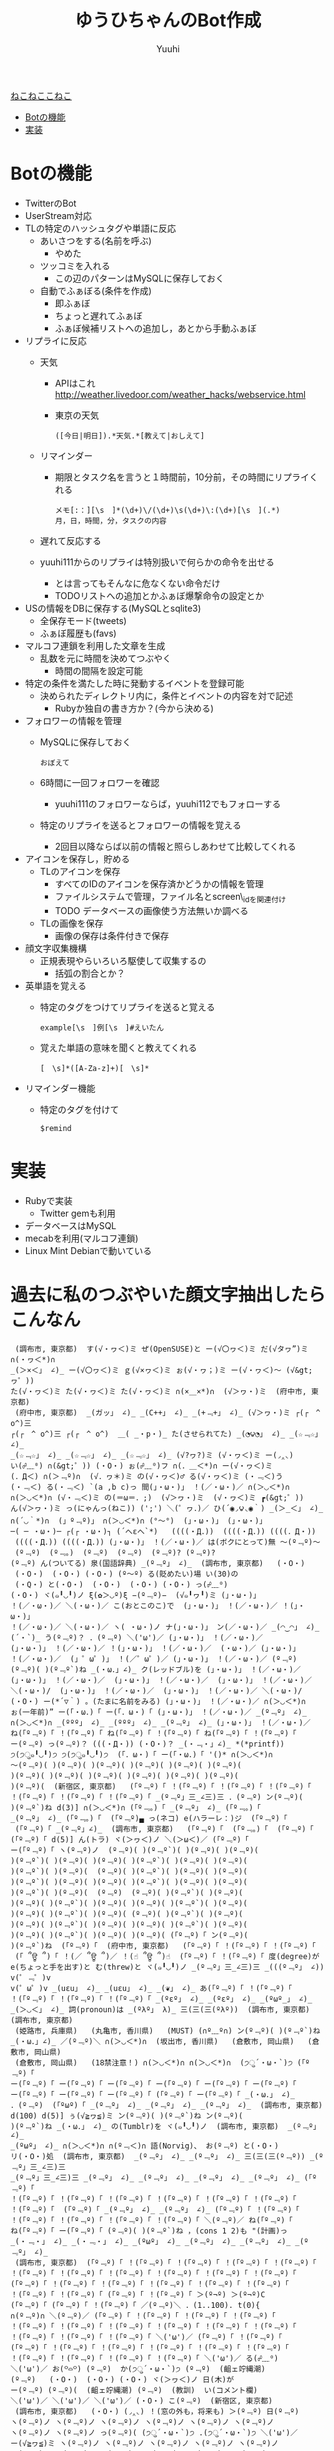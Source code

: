 #+AUTHOR: Yuuhi
#+TITLE: ゆうひちゃんのBot作成
#+LANGUAGE: ja
#+STYLE: <link rel="stylesheet" type="text/css" href="./bootstrap.min.css">
#+STYLE: <link rel="stylesheet" type="text/css" href="./org-mode.css">

#+begin_html
    <div class='navbar navbar-fixed-top'>
      <div class='navbar-inner'>
        <div class='container'>
          <a class='brand' href='/memo/index.html'>ねこねここねこ</a>
          <ul class='nav'>
            <li>
              <a href='#sec-1'>Botの機能</a>
            </li>
            <li>
              <a href='#sec-2'>実装</a>
            </li>
          </ul>
        </div>
      </div>
    </div>
#+end_html


* Botの機能
  - TwitterのBot
  - UserStream対応
  - TLの特定のハッシュタグや単語に反応
    - あいさつをする(名前を呼ぶ)
      - やめた
    - ツッコミを入れる
      - この辺のパターンはMySQLに保存しておく

    - 自動でふぁぼる(条件を作成)
      - 即ふぁぼ
      - ちょっと遅れてふぁぼ
      - ふぁぼ候補リストへの追加し，あとから手動ふぁぼ

  - リプライに反応
    - 天気
      - APIはこれ http://weather.livedoor.com/weather_hacks/webservice.html
      - 東京の天気
	#+begin_example
	([今日|明日]).*天気.*[教えて|おしえて]
	#+end_example
    - リマインダー
      - 期限とタスク名を言うと１時間前，10分前，その時間にリプライくれる
	#+begin_example
	メモ[:：][\s　]*(\d+)\/(\d+)\s(\d+)\:(\d+)[\s　](.*)
	月，日，時間，分，タスクの内容
	#+end_example
    - 遅れて反応する

    - yuuhi111からのリプライは特別扱いで何らかの命令を出せる
      - とは言ってもそんなに危なくない命令だけ
      - TODOリストへの追加とかふぁぼ爆撃命令の設定とか

  - USの情報をDBに保存する(MySQLとsqlite3)
    - 全保存モード(tweets)
    - ふぁぼ履歴も(favs)

  - マルコフ連鎖を利用した文章を生成
    - 乱数を元に時間を決めてつぶやく
      - 時間の間隔を設定可能

  - 特定の条件を満たした時に発動するイベントを登録可能
    - 決められたディレクトリ内に，条件とイベントの内容を対で記述
      - Rubyか独自の書き方か？(今から決める)

  - フォロワーの情報を管理
    - MySQLに保存しておく
      #+begin_example
      おぼえて
      #+end_example
    - 6時間に一回フォロワーを確認
      - yuuhi111のフォロワーならば，yuuhi112でもフォローする
    - 特定のリプライを送るとフォロワーの情報を覚える
      - 2回目以降ならば以前の情報と照らしあわせて比較してくれる

  - アイコンを保存し，貯める
    - TLのアイコンを保存
      - すべてのIDのアイコンを保存済かどうかの情報を管理
      - ファイルシステムで管理，ファイル名とscreen\_idを関連付け
      - TODO データベースの画像使う方法無いか調べる
    - TLの画像を保存
      - 画像の保存は条件付きで保存

  - 顔文字収集機構
    - 正規表現やらいろいろ駆使して収集するの
      - 括弧の割合とか？

  - 英単語を覚える
    - 特定のタグをつけてリプライを送ると覚える
      #+begin_example
      example[\s　]例[\s　]#えいたん
      #+end_example
    - 覚えた単語の意味を聞くと教えてくれる
      #+begin_example
      [　\s]*([A-Za-z]+)[　\s]*
      #+end_example
  - リマインダー機能
    - 特定のタグを付けて
      #+begin_example
      $remind
      #+end_example

* 実装
  - Rubyで実装
    - Twitter gemも利用
  - データベースはMySQL
  - mecabを利用(マルコフ連鎖)
  - Linux Mint Debianで動いている

* 過去に私のつぶやいた顔文字抽出したらこんなん
#+begin_example
 (調布市, 東京都)  す(√・ヮ＜)ミ ぜ(OpenSUSE)と ー(√〇ヮ＜)ミ だ(√タヮ”)ミ ∩(・ヮ＜*)∩ 
_(＞×＜」 ∠)_ ー(√〇ヮ＜)ミ ｇ(√×ヮ＜)ミ ぉ(√・ヮ；)ミ ー(√・ヮ＜)〜 (√&gt;ヮ゜)) 
た(√・ヮ＜)ミ た(√・ヮ＜)ミ た(√・ヮ＜)ミ ∩(×＿×*)∩  (√＞ヮ・)ミ  (府中市, 東京都)  
 (府中市, 東京都)  _(ガッ」 ∠)_ _(C++」 ∠)_ _(+﹃+」 ∠)_ (√＞ヮ・)ミ ┌(┌　^ o^)三 
┌(┌　^ o^)三 ┌(┌　^ o^)  ＿( _・p・)_ た(させられてた) _(◔౪◔」 ∠)_ _(☆﹃☆」 ∠)_ 
_(☆﹃☆」 ∠)_ _(☆﹃☆」 ∠)_ _(☆﹃☆」 ∠)_ (√?ヮ?)ミ (√・ヮ＜)ミ ー(◞‸◟) 
い(☍﹏⁰) ∩(&gt;゜)) (・O・) ぉ(☍﹏⁰)フ ∩(．＿＜*)∩ ー(√・ヮ＜)ミ 
(．Д＜) ∩(＞﹃º)∩  (√．ヮ＊)ミ の(√・ヮ＜)♂ る(√・ヮ＜)ミ (・﹃＜)う 
(・﹃＜) る(・﹃＜) `(a ,b c)っ 間(」・ω・)」 ！(／・ω・)／ ∩(＞◡＜*)∩ 
∩(＞◡＜*)∩ (√・﹃＜)ミ の(＝ω＝．;)  (√＞ヮ・)ミ  (√・ヮ＜)ミ ┏(&gt;゜)) 
ん(√＞ヮ・)ミ っ(にゃんっ(ねこ)) (';') ＼(゜ヮ．)／ ひ(´◉◞౪◟◉｀) _(＞_＜」 ∠)_ 
∩(´◡｀*)∩  (」º﹃º)」 ∩(＞◡＜*)∩ (°～°)  (」・ω・)」 (」・ω・)」 
─( ─ ・ω・)─ ┌(┌ ・ω・)┐ (´へεへ`*)   ((((・Д．))  ((((・Д．)) ((((．Д・)) 
 ((((・Д．)) ((((・Д．)) (」・ω・)」 ！(／・ω・)／ は(ボクにとって)無 〜(º﹃º)〜 
 (º﹃º)  (º﹃。)  (º﹃º)  (º﹃º)  (º﹃º)? (º﹃º)? 
(º﹃º) ん(ついてる) 泉(国語辞典) _(º﹃º」 ∠)_  (調布市, 東京都)   (・O・) 
 (・O・)  (・O・) (・O・) (º〜º) る(貶めたい)場 い(30)の 
 (・Q・) と(・O・)  (・O・)  (・O・) (・O・) っ(☍﹏⁰) 
(・O・) ヾ(๑╹◡╹)ノ ξ(✿＞◡º)ξ −(º﹃º)−  (√๑╹ヮ╹)ミ (」・ω・)」 
！(／・ω・)／ ＼(・ω・)／ こ(おとこのこ)で  (」・ω・)」 ！(／・ω・)／ ！(」・ω・)」 
！(／・ω・)／ ＼(・ω・)／ ヽ( ・ω・)ノ ナ(」・ω・)」 ン(／・ω・)／ _(◠‿◠」 ∠)_ 
(´・`)_ う(º﹃º)？ ．(º﹃º) ＼('ω')／ (」・ω・)」 ！(／・ω・)／ 
(」・ω・)」 ！(／・ω・)／ ！(」・ω・)」 ！(／・ω・)／  (・ω・)／ (」・ω・)」 
！(／・ω・)／  (」゜ω゜)」 ！(／゜ω゜)／ (」・ω・)」 ！(／・ω・)／ (º﹃º) 
(º﹃º)( )(º﹃º`)ね _(・ω．」∠)_ ク(レッドブル)を (」・ω・)」 ！(／・ω・)／ 
(」・ω・)」 ！(／・ω・)／  (」・ω・)」 ！(／・ω・)／  (」・ω・)」 ！(／・ω・)／ 
＼(・ω・)/  (」・ω・)」 ！(／・ω・)／  (」・ω・)」 ！(／・ω・)／ ＼(・ω・)/ 
(・O・) ー(*´▽｀) 。(たまに名前をみる) (」・ω・)」 ！(／・ω・)／ ∩(＞◡＜*)∩ 
ぉ(一年前)” ー(「・ω．)「 ー(「．ω・)「 (」・ω・)」 ！(／・ω・)／ _(º﹃º」 ∠)_ 
∩(＞◡＜*)∩ _(ººº」 ∠)_ _(ººº」 ∠)_ _(º﹃º」 ∠)_ (」・ω・)」 ！(／・ω・)／ 
ね(「º﹃º)「 ！(「º﹃º)「 ね(「º﹃º)「 ！(「º﹃º)「 ね(「º﹃º)「 ！(「º﹃º)「 
ー(º﹃º) っ(º﹃º)？ (((・Д・)) (・O・)？ _(・﹃・」∠)_ *(*printf)) 
੭(੭ु๑╹◡╹)੭ ੭(੭ु๑╹◡╹)੭  (「．ω・)「 ー(「・ω．)「 '()* ∩(＞◡＜*)∩ 
～(º﹃º)( )(º﹃º)( )(º﹃º)( )(º﹃º)( )(º﹃º)( )(º﹃º)( 
)(º﹃º)( )(º﹃º)( )(º﹃º)( )(º﹃º)( )(º﹃º)( )(º﹃º)( 
)(º﹃º)(  (新宿区, 東京都)   (「º﹃º)「 ！(「º﹃º)「 ！(「º﹃º)「 ！(「º﹃º)「 
！(「º﹃º)「 ！(「º﹃º)「 ！(「º﹃º)「 _(º﹃º」三_∠三)三 ．(º﹃º) ン(º﹃º)( 
)(º﹃º`)ね d(3)] ∩(＞◡＜*)∩ (「º﹃。)「 _(º﹃º」 ∠)_ (「º﹃。)「 
_(º﹃º」 ∠)_ (「º﹃。)「  (「º﹃º)▄ っ(ネコ) e(ハラーレ：)ジ  (「º﹃º)「 
 (「º﹃º)「 _(º﹃º」∠)_  (調布市, 東京都)   (「º﹃º)「  (「º﹃。)「  (「º﹃º)「 
(「º﹃º)「 d(5)] ん(トラ) ヾ(＞ヮ＜)ノ ＼(＞ω＜)／ (「º﹃º)「 
ー(「º﹃º)「 ヽ(º﹃º)ノ  (º﹃º)( )(º﹃º`)( )(º﹃º)( )(º﹃º)( 
)(º﹃º`)( )(º﹃º)( )(º﹃º)( )(º﹃º`)( )(º﹃º)( )(º﹃º)( 
)(º﹃º`)( )(º﹃º)(  (º﹃º)( )(º﹃º`)( )(º﹃º)( )(º﹃º)( 
)(º﹃º`)( )(º﹃º)( )(º﹃º)( )(º﹃º`)( )(º﹃º)( )(º﹃º)( 
)(º﹃º`)( )(º﹃º)(  (º﹃º)  (º﹃º)( )(º﹃º`)( )(º﹃º)( 
)(º﹃º)( )(º﹃º`)( )(º﹃º)( )(º﹃º)( )(º﹃º`)( )(º﹃º)( 
)(º﹃º)( )(º﹃º`)( )(º﹃º)( (º﹃º)( )(º﹃º`)( )(º﹃º)( 
)(º﹃º)( )(º﹃º`)( )(º﹃º)( )(º﹃º)( )(º﹃º`)( )(º﹃º)( 
)(º﹃º)( )(º﹃º`)( )(º﹃º)( )(º﹃º)( (「º﹃º)「 ン(º﹃º)( 
)(º﹃º`)ね  (「º﹃º)「  (府中市, 東京都)   (「º﹃º)「 ！(「º﹃º)「 ！(「º﹃º)「 
 (「 ՞ਊ ՞)「 ！(／ ՞ਊ ՞)／ ！(☝ ՞ਊ ՞)☝  (「º﹃º)「 ！(「º﹃º)「 度(degree)が 
e(ちょっと手を出す)と む(threw)と ヾ(๑╹◡╹)ノ _(º﹃º」三_∠三)三 _(((º﹃º」 ∠)) v(゜﹃゜)v 
v(゜ω゜)v _(uεu」 ∠)_ _(uεu」 ∠)_ _(❦」 ∠)_ あ(「º﹃º)「 ！(「º﹃º)「 
！(「º﹃º)「 ！(「º﹃º)「 ！(「º﹃º)「 _(ºεº」 ∠)_ _(ºεº」 ∠)_ _(ºωº_」 ∠)_ 
_(＞◡＜」 ∠)_ 詞(pronoun)は _(ºλº」 λ)_ 三(三(三(ºλº))  (調布市, 東京都)   (調布市, 東京都)  
 (姫路市, 兵庫県)   (丸亀市, 香川県)   (MUST) (∩º﹏º∩) ン(º﹃º)( )(º﹃º`)ね 
_(・ω．」∠)_ ／(º﹃º)＼ ∩(＞◡＜*)∩  (坂出市, 香川県)   (倉敷市, 岡山県)   (倉敷市, 岡山県)  
 (倉敷市, 岡山県)   (18禁注意！) ∩(＞◡＜*)∩ ∩(＞◡＜*)∩  (੭ु´・ω・`)੭ (「º﹃º)「 
ー(「º﹃º)「 ー(「º﹃º)「 ー(「º﹃º)「 ー(「º﹃º)「 ー(「º﹃º)「 ー(「º﹃º)「 
ー(「º﹃º)「 ー(「º﹃º)「 ー(「º﹃º)「 (「º﹃º)「 ー(「º﹃º)「 _(・ω．」 ∠)_ 
．(º﹃º)  (「ºωº)「 _(º﹃º」 ∠)_ _(º﹃º」 ∠)_ _(º﹃º」 ∠)_  (調布市, 東京都)  
d(100) d(5)] ぅ(√≧ヮ≦)ミ ン(º﹃º)( )(º﹃º`)ね ン(º﹃º)( 
)(º﹃º`)ね _(・ω．」 ∠)_ の(Tumblr)を ヾ(๑╹◡╹)ノ  (調布市, 東京都)  _(º﹃º」 ∠)_ 
_(ºωº」 ∠)_ ∩(＞◡＜*)∩ ∩(º﹃＜)∩ 語(Norvig)、 お(º﹃º) と(・O・) 
リ(・O・)処  (調布市, 東京都)  _(º﹃º」 ∠)_ _(º﹃º」 ∠)_ 三(三(三(º﹃º)) _(º﹃º」三_∠三)三 
_(º﹃º」三_∠三)三 _(º﹃º」 ∠)_ _(º﹃º」 ∠)_ _(º﹃º」 ∠)_ _(º﹃º」 ∠)_ (「º﹃º)「 
！(「º﹃º)「 ！(「º﹃º)「 ！(「º﹃º)「 ！(「º﹃º)「 ！(「º﹃º)「 ！(「º﹃º)「 
！(「º﹃º)「  (「º﹃º)「 _(º﹃º」 ∠)_ _(º﹃º」 ∠)_ (「º﹃º)「 ！(「º﹃º)「 
！(「º﹃º)「 ！(「º﹃º)「 ！(「º﹃º)「 ！(「º﹃º)「 ＼(º﹃º)／ ね(「º﹃º)「 
ね(「º﹃º)「 ー(「º﹃º)「 (º﹃º)( )(º﹃º`)ね ，(cons 1 2)も "(計画)っ 
_(・﹃・」 ∠)_ _(・﹃・」 ∠)_ _(ºωº」 ∠)_ _(º﹃º」 ∠)_ _(º﹃º」 ∠)_ _(º﹃º」 ∠)_ 
 (調布市, 東京都)  (「º﹃º)「 ！(「º﹃º)「 ！(「º﹃º)「 ！(「º﹃º)「 ！(「º﹃º)「 
！(「º﹃º)「 ！(「º﹃º)「 ！(「º﹃º)「 ！(「º﹃º)「 ！(「º﹃º)「 ！(「º﹃º)「 
(「º﹃º)「 ！(「º﹃º)「 ！(「º﹃º)「 ！(「º﹃º)「 ！(「º﹃º)「 ！(「º﹃º)「 
！(「º﹃º)「 ！(「º﹃º)「 (「º﹃º)「 ！(「º﹃º)「 ＞(º¬º) ＞(º¬º)C 
(「º﹃º)「 (「º﹃º)「 ！(「º﹃º)「 ／(º﹃º)＼ ．(1..100). t(0){ 
∩(º﹃º)∩ ＼(º﹃º)／ (「º﹃º)「 ！(「º﹃º)「 ！(「º﹃º)「 ！(「º﹃º)「 
！(「º﹃º)「 ！(「º﹃º)「 ！(「º﹃º)「 ！(「º﹃º)「 ！(「º﹃º)「 ！(「º﹃º)「 
！(「º﹃º)「 ！(「º﹃º)「 ！(「º﹃º)「 ＼('ω')／ (「º﹃º)「 ！(「º﹃º)「 
(「º﹃º)「 ！(「º﹃º)「 ！(「º﹃º)「 ！(「º﹃º)「 ！(「º﹃º)「 ！(「º﹃º)「 
！(「º﹃º)「 ！(「º﹃º)「 ！(「º﹃º)「 ！(「º﹃º)「 ＼('ω')／ る(☍﹏⁰) 
＼('ω')／ お(꒪⌓꒪) (º﹃º)  か(੭ु´・ω・`)੭ (º﹃º)  (齟ェ竚縄潮) 
(º﹃º)   (・O・)  (・O・) (・O・) ヾ(＞ヮ＜)ノ 日(木)が 
ー(º﹃º) (º﹃º)(  (齟ェ竚縄潮) (º﹃º)  (教訓)  い(コメント欄)  
＼('ω')／ ＼('ω')／ ＼('ω')／ (・O・) こ(º﹃º)  (新宿区, 東京都)  
 (調布市, 東京都)   (・O・) (◞‸◟) ！(窓の外も，将来も) ＞(º﹃º) 日(º﹃º) 
ヽ(º﹃º)ノ ヽ(º﹃º)ノ ヽ(º﹃º)ノ ヽ(º﹃º)ノ ヽ(º﹃º)ノ ヽ(º﹃º)ノ 
ヽ(º﹃º)ノ ヽ(º﹃º)ノ っ(º﹃º)( (੭ु´・ω・`)੭ .(੭ु´・ω・`)੭ ＼('ω')／ 
ー(√≧ヮ≦)ミ ヽ(º﹃º)ノ ヽ(º﹃º)ノ ヽ(º﹃º)ノ ヽ(º﹃º)ノ ヽ(º﹃º)ノ 
ヽ(º﹃º)ノ ヽ(º﹃º)ノ ヽ(º﹃º)ノ ヽ(º﹃º)ノ ヽ(º﹃º)ノ ヽ(º﹃º)ノ 
ヽ(º﹃º)ノ ヽ(º﹃º)ノ  (º﹃º)( )(º﹃º)( )(º﹃º)( )(º﹃º)( 
)(º﹃º)( )(º﹃º)( )(º﹃º)( )(º﹃º)( )(º﹃º)( )(º﹃º)( 
)(º﹃º)( )(º﹃º)( )(º﹃º)( )(º﹃º)( ぉ(,,◜ ヮ◝,,) (੭ु´・ω・`)੭ 
 (調布市, 東京都)   (渋谷区, 東京都)  っ(º﹏º)I ペ(º﹃º) ∩(＞◡＜*)∩ ∩(＞◡＜*)∩ 
∩(＞◡＜*)∩  (調布市, 東京都)   (੭ु´・ω・`)੭  (੭ु´・ω・`)੭  (੭ु´・ω・`)੭ ＼('ω')／ 
(◕‿‿◕。) よ(꒪⌓꒪)( も(º﹃º)は ＼('ω')／ ？(꒪⌓꒪)＜ (੭ु´・ω・`)੭ 
＞(º﹃º)( い(º﹃º`)＜ ＞('º﹃º)( (੭ु´・ω・`)੭ ＼('ω')／ ＼('ω')／ 
−(º﹃º)−  (੭ु´・ω・`)੭  (੭ु´・ω・`)੭  (੭ु´・ω・`)੭  (੭ु´・ω・`)੭  (੭ु´・ω・`)੭ 
 (੭ु´・ω・`)੭ (੭ु´・ω・`)੭ ～('ω')～ ＼('ω')／ ＼('ω')／ (・O・) 
＼('ω')／ ＼('ω')／ ＼('ω')／ ＼('ω')／ ＼('ω')／ ∩(＞◡＜*)∩ 
(꒪⌓꒪)に ＞((((º﹃º)三 (º﹃º)に ！(º﹃º)に ！(º﹃º)に ！(º﹃º)に 
！(º﹃º)に  (&gt;´∵)& 三(三(三(º﹃º)) (º﹃º)＜ ∩(＞◡＜*)∩ ;(^o^)& 
∩(＞◡＜*)∩ お(º﹃º)ふ (꒪⌓꒪)＜ (º﹃º)( )(º﹃º)( )(º﹃º)( 
)(º﹃º)( も(º﹃º) ー(√≧ヮ≦)ミ  (꒪⌓꒪)  (º﹃º)   (º﹃º)  
(º﹃º)  (º﹃º)  ∩(＞◡＜*)∩  (調布市, 東京都)  ぉ(((º﹃º)) ぁ(꒪⌓꒪) 
 (º﹃º) ∩(＞◡＜*)∩ ∩(＞◡＜*)∩ っ(¬＞ヮ＜)¬ ＼('ω')／ ＼('ω')／ 
＼('ω')／ ＼('ω')／ ＼('ω')／  (HND/RJTT)  (大田区, 東京都)  (・o・) 
オ(√≧ヮ≦)ミ す( ー`дー´)  (n)  (= n 0)  (- n 1))  (HND/RJTT)  
 (HND/RJTT)  ＼('ω')／ ＼('ω')／ ＼('ω')／ ∩(＞◡＜*)∩ /(꒪⌓&gt;゜)) 
、(´・⌓・`)/ ＼('ω')／ (º﹃º )( )(º﹃º`)  ＞('º﹃º)( (º﹃º )( 
)(º﹃º`)  ＞('º﹃º)( (º﹃º )( )(º﹃º`)  ＞('º﹃º)( (º﹃º )( 
)(º﹃º`)( )(º﹃º ) っ(º﹃º)起 ∩(＞◡＜*)∩ ．(◞‸◟) ．(º﹃º) 
(º﹃º)＜ )(º﹃º)＜ ＞(º¬º) ＞(º﹃º)( (º﹃º)＜ (º﹃º)は 
っ(º﹃º)起 っ(º﹃º)起 ∩(＞◡＜*)∩ ＞(º﹃º)( す(º﹃º)( っ(º﹏º) 
っ(º﹃º)し w(); ～(´・_・`)～ ォ(º﹃º) っ(º﹃º) っ(º﹃º) 
＼('ω')／ ＼('ω')／ ＼('ω')／ ＼('ω')／ ＼('ω')／ ～(´・_・`)～ 
(꒪⌓&gt;゜))  (꒪⌓&gt;゜))  (꒪⌓&gt;゜)) お(*´^∇^｀*)僕 っ(º﹃º)起 ＼('ω')／ 
w(); "(º﹃º)＜ w(); ＼('ω')／ ＼('ω')／  (齟ェ竚縄潮)/ 
(´・⌓・`)/ (º﹃º)( っ(º﹃º) っ(º﹃º) ＼('ω')／  (꒪⌓꒪)＜ 
 (꒪⌓&gt;゜)) っ(º﹃º) す(º﹃º) お(º﹃º)  (꒪⌓꒪)＜ ∩(＞◡＜*)∩ 
＼('ω')／ ＼('ω')／ ＼('ω')／ ＼('ω')／ ＼('ω')／ ＼('ω')／ 
(꒪⌓꒪)＜ ぇ(☍﹏⁰) (º﹃º)＜ ＼(º﹃º)( )(º﹃º)( )(º﹃º)／ 
＼(º﹃º)( )(º﹃º)( )(º﹃º)／ ．(◞‸◟) (º﹃º)＜ (º﹃º) 
w()し w() n(){ f(){ n(){ n(){ 
ヾ(＞ヮ＜)ノ ＼('ω')／ ∩(＞◡＜*)∩ ∩(＞◡＜*)∩ ＼('ω')／ い(∩╹∀╹∩)❤ 
∩(＞◡＜*)∩ ＼('ω')／ ∩(＞◡＜*)∩ ∩(＞◡＜*)∩ ヾ(＞ヮ＜)ノ (√≧ヮ≦)ミ 
∩(＞◡＜*)∩ (꒪⌓꒪)＜ ん(꒪⌓꒪) ん(꒪⌓꒪) ／('ω')＼ (꒪⌓꒪)＜ 
(꒪⌓꒪)＜ (꒪⌓꒪)＜ (꒪⌓꒪)＜ (꒪⌓꒪)＜ (꒪⌓꒪)＜ (꒪⌓꒪)＜ 
(꒪⌓꒪)＜ /(^o^)☎ ｗ(^o^)ノ ∩(＞◡＜*)∩ い(๑＞﹏＜๑)ほ ∩(＞◡＜*)∩ 
金(money)を と(manage)． 金(money)を と(manage)． ＼('ω')／  ('A`)＜ 
∩(＞◡＜*)∩ ∩(＞◡＜*)∩ ！(╹O╹)今 ＼('ω')／ ∩(＞◡＜*)∩ ＼('ω')／ 
∩(＞◡＜*)∩ ロ(●´ϖ`●) (´へεへ`*)  ∩(＞◡＜*)∩  (꒪⌓꒪)＜ (꒪⌓꒪)＜ 
 (꒪⌓꒪)＜ ∩(＞◡＜*)∩ ．(¬＞ヮ＜)¬ ＼(*＞ヮ＜*)／ ∩(＞◡＜*)∩ ＼(*＞ヮ＜*)／ 
∩(＞◡＜*)∩ ∩(＞◡＜*)∩ ＼('ω')／ ＼('ω')／ ぁ(．﹏．)   (´へωへ`*)～ 
＼('ω')／ ～(´へωへ`*)～ ＼('ω')／ ～(´へωへ`*)～ ＼('ω')／ ～(´へωへ`*)～ 
＼('ω')／ ～(´へωへ`*)～ ＼('ω')／ ～(´へωへ`*)～ ＼('ω')／ ～(´へωへ`*)～ 
＼('ω')／ ～(´へωへ`*)～ ＼('ω')／ ～(´へωへ`*)～ る( ー`дー´)“ ＼('ω')／ 
∩(＞◡＜*)∩  (・o・) ∩(＞◡＜*)∩ 求(∩╹∀╹∩)❤ 求(∩╹∀╹∩)❤ 求(∩╹∀╹∩)❤ 
る(∩╹∀╹∩) ∩(＞◡＜*)∩ 愛(ふぁぼ)を ＼('ω')／ ＼('ω')／ f()  
ヾ(๑╹◡╹)ノ  (^3^)c け(デートに)ゆ ＼(´・_・`)＞ ＼(´・_・`)＞ ＼(´・_・`)＞ 
＼(´・_・`)＞ ＼( ゜ヮ゜)＞ ＼(゜ヮ゜)＞ ＼(゜ヮ゜)＞ ＼(゜ヮ゜)＞ る(◞‸◟) 
＼(〓ω〓)／ ＼('ω')／ ＼('ω')／ ん(√≧ヮ≦)ミ ∩(＞◡＜*)∩ ＼('ω')／ 
∩(＞◡＜*)∩ ＼('ω')／ ＼('ω')／ 着(ブーメラン) L(スクール)水 ヾ(๑╹◡╹)" 
に(☍﹏⁰)連 て(◞‸◟)． ＼('ω')／ ．(◞‸◟) ．(◞‸◟) ．(╹﹏╹) 
な(´Д｀)と ∩(＞◡＜*)∩ ＼('ω')／ ．(◞‸◟) ＼( 'ω')／ ＼( 'ω')／ 
＼( 'ω')／ ＼( 'ω')／ ＼( 'ω')／ ＼( 'ω')／ ＼( 'ω')／ ＼( 'ω')／ 
＼('ω')／ ん(◞‸◟) ．(◞‸◟) ＼('ω')／ ＼('ω')／ ／('ω')＼ 
∩(＞◡＜*)∩  (^o^)ノ ヾ(๑╹◡╹)ノ *(・∀・)* ね(´&gt;ω・｀)イ う(๑╹◡╹)ノ 
い(☍﹏⁰) ＼('ω')／ ＼('ω')／ (´へωへ`*) d() ∩(＞◡＜*)∩ 
∩(＞◡＜*)∩ ∩(＞◡＜*)∩ ∩(＞◡＜*)∩ ∩(＞◡＜*)∩ ∩(＞◡＜*)∩ ∩(＞◡＜*)∩ 
∩(＞◡＜*)∩ ∩(＞◡＜*)∩ ヾ(๑╹◡╹)． ∩(＞◡＜*)∩ ∩(＞◡＜*)∩ (´へεへ`*)  
(´へωへ`*) い(๑╹◡╹๑) ∩(＞◡＜*)∩ ＼('ω')／ ．(◞‸◟)  ('ω')∫ 
∩(＞◡＜*)∩ ヽ(╹ω╹)ノ ヽ(╹ω╹)ノ ('ω')∫ ぅ('ω')ぅ ん(∩╹∀╹∩)R 
∩(＞◡＜*)∩ ∩(＞◡＜*)∩ (笊ケO笊ケ) ∩(＞◡＜*)∩  (๑＞﹏＜๑) ∩(＞◡＜*)∩ 
＼('ω')／ ＼('ω')／ ＼('ω')／ ∩(＞◡＜*)∩  (笊ケO笊ケ) ＼('ω')／ 
∩(＞◡＜*)∩ ∩(＞◡＜*)∩ ∩(＞◡＜*)∩ ∩(＞◡＜*)∩ ∩(＞◡＜*)∩ ∩(＞◡＜*)∩ 
∩(＞◡＜*)∩ ∩(＞◡＜*)∩ ∩(＞◡＜*)∩ ∩(＞◡＜*)∩ ∩(＞◡＜*)∩ い(∩╹∀╹∩)❤ 
ー(๑╹ω╹๑ )　 (笊ケO笊ケ) ＼('ω')／ ＼('ω')／ ∩(＞◡＜*)∩ ば(笑)  
．(◞‸◟) ．(◞‸◟) ．(◞‸◟) ∩(＞◡＜*)∩  (√≧ヮ≦)ミ (√≧ヮ≦)ミ 
∩(＞◡＜*)∩ ∩(＞ヮ＜*)∩ ＼('ω')／ ＼('ω')／ ＼('ω')／ ＼('ω')／ 
ん(√≧ヮ≦)ミ ∩(＞◡＜*)∩ ∩(＞﹏＜*) ∩(＞◡＜*)∩ ん(√≧ヮ≦)ミ ∩(＞◡＜*)∩ 
！(√≧ヮ≦)ミ ∩(＞◡＜*)∩ ∩(＞◡＜*)∩ ヾ(＞ヮ＜)ノ (√≧ヮ≦)ミ ∩(＞◡＜*)∩ 
ヾ(๑╹◡╹)ノ ヾ(＞ヮ＜)ノ ∩(＞◡＜*)∩ ヾ(๑╹e╹)ノ ∩(＞◡＜*)∩ ▲(笊ケ笳。笊ケ*)笙 
∩(＞﹏＜*)∩ ∩(＞﹏＜*)∩ ＼('ω')／ ＼('ω')／ ＼('ω')／ ＼('ω')／ 
＼('ω')／ ＼('ω')／ ＼('ω')／ ＼('ω')／ ＼('ω')／ ＼('ω')／ 
＼('ω')／ ＼('ω')／ ＼('ω')／ ＼('ω')／ ＼('ω')／ ＼('ω')／ 
＼('ω')／ ＼('ω')／ ＼('ω')／ ＼('ω')／ ぅ(☍﹏⁰) ∩(＞◡＜*)∩ 
∩(＞◡＜*)∩ ∩(＞﹏＜*)∩ ∩(＞﹏＜*) ∩(＞◡＜*)∩ ∩(＞◡＜*)∩ ( ꒪⌓꒪)  
( ꒪⌓꒪)  ∩(＞◡＜*)∩ ∩(＞◡＜*)∩ ヾ(＞ヮ＜)ノ ぅ(妄想) 喩(めたふぉあ)じ 
 (15.14%)  ヾ(＞ヮ＜)ノ ヾ(＞ヮ＜)ノ ヾ(＞ヮ＜)ノ (^o^)ノ 三(^o^三(^o^)ノ 
∩(＞◡＜*)∩ ∩(＞◡＜*)∩ ヾ(＞ヮ＜)ノ っ(。ヮ゜)ノ ヾ(＞ヮ＜)ノ ∩(＞◡＜*)∩ 
∩(＞◡＜*)∩ ∩(＞◡＜*)∩ ∩(＞◡＜*)∩ ヾ(＞ヮ＜)ノ ∩(＞◡＜*)∩ ∩(＞◡＜*)∩ 
＼( ゜ヮ゜)＞ ヾ(＞ヮ＜)ノ ヾ(๑╹◡╹)ノ "(๑╹◡╹๑)∩ (＞◡＜*)∩ ∩(＞◡＜*)∩ 
∩(＞◡＜*)∩ ∩(＞◡＜*)∩ コ(^3^)c ∩(＞◡＜*)∩ ∩(＞◡＜*)∩ ∩(＞◡＜*)∩ 
∩(＞◡＜*)∩ ∩(＞◡＜*)∩ ( ^o^)☎ ( ^o^)☎ ( ^o^)Г ;(^o^)& 
リ(会社から)  (笊ケO笊ケ)  (88 users)  桁(15桁)  ∩(＞◡＜*)∩ ∩(＞◡＜*)∩ 
＼('ω')／ ∩(＞◡＜*)∩ ∩(＞◡＜*)∩ ∩(＞◡＜*)∩ ネ(^3^)c  (╹﹏╹) 
∩(＞◡＜*)∩ ∩(＞◡＜*)∩ ∩(＞◡＜*)∩ ∩(＞◡＜*)∩ ∩(＞◡＜*)∩ ∩(＞◡＜*)∩ 
∩(＞◡＜*)∩ ∩(＞◡＜*)∩ ∩(＞◡＜*)∩ ∩(＞◡＜*)∩ ∩(＞◡＜*)∩ ∩(＞◡＜*)∩ 
ヾ(＞ヮ＜)ノ ／(．へ．)＼ ＼('O')／ ∩(＞◡＜*)∩ ∩(＞◡＜*)∩ (๑╹ω╹๑ )じ 
ヾ(๑╹◡╹)ノ (๑╹◡╹)ノ 三( ◠‿◠ )  三( ◠‿◠ )  三( ◠‿◠ )  三( ◠‿◠ )  
三( ◠‿◠ )  三( ◠‿◠ )  三( ◠‿◠ )  三( ◠‿◠ )  三( ◠‿◠ )   (J=1,K=0), 
(J=0,K=1)だ て(J=K=0)だ る(つもり)な ン(うるさい)」 ね('ε'*) ヾ(＞ヮ＜)ノ 
(´へωへ`*)  (´へωへ`*)  ？(๑╹◡╹๑) ｜( ´・ω)( )(・ω・｀)( →(一般人から見ると)  
( (^o)( )(o^)  い(๑╹◡╹) e()) w()   (´へωへ`*)( 
)(´へωへ`*) す(◞‸◟) い(◞‸◟) ∩(＞◡＜*)∩ ヾ(＞ヮ＜)ノ へ(＞ヮ＜) 
ヾ(＞ヮ＜)ノ ヾ(๑╹◡╹)ノ ＼('ω')／ ヾ(＞ヮ＜)ノ (‾ー‾)( )(‾ー‾)に 
ヾ(＞ヮ＜)ノ (´へεへ`*)  ＼('ω')／ ＼('ω')／ ＼('ω')／ ＼('ω')／ 
＼('ω')／ ＼( 'ω')／ (´へωへ`;)( )(´へεへ`*)＜ ヾ(๑╹◡╹)ノ ヾ(＞ヮ＜)ノ 
す(3回目)  (*1)。 ヾ(＞ヮ＜)ノ ∩(＞◡＜*)∩ ー(๑╹◡╹๑) ∩(＞◡＜*)∩ 
!() w();  (◞‸◟ ) ∩(＞◡＜*)∩ ヾ(＞ヮ＜)ノ ヾ(＞ヮ＜)ノ 
 (=^・^=)ニ ∩(＞◡＜*)∩ ヾ(๑＞◡＜)ノ ∩(＞◡＜*)∩ す(2回目) ン(？)し 
ー(๑╹◡╹๑) ∩(＞◡＜*)∩ ∩(＞◡＜*)∩ ヾ(＞ヮ＜)ノ ∩(＞◡＜*)∩ す(๑╹◡╹๑) 
ヾ(＞ヮ＜)ノ ヾ(＞ヮ＜)ノ ヾ(＞ヮ＜)ノ ン(うるさい)」 ン(わかった)』 ン(仕返しとか馬鹿か)」 
ヾ(＞ヮ＜)ノ へ( 'ω')へ ＼( 'ω')／ ＼( 'ω')／ ＼( 'ω')／ ＼( 'ω')／ 
＼( 'ω')／ ＼( 'ω')／ ＼( 'ω')／ ＼( 'ω')／ ＼( 'ω')／ (自分の年齢)進 
…(中略). ヾ(＞ヮ＜)ノ ∩(＞◡＜*)∩ …(๑╹◡╹๑;;;) ん(๑╹◡╹๑)  (きのこるのつらい) 
な(；´Д｀)  ヾ(＞ヮ＜)ノ よ(¬＞ヮ＜)¬  (´へωへ`;)に も(´へεへ`*)に も(´へεへ`*)＜ 
へ(¬＞ヮ＜)¬ ヾ(＞ヮ＜)ノ ヾ(＞ヮ＜)ノ ヾ(＞ヮ＜)ノ ヾ(＞ヮ＜)ノ ヾ(๑╹◡╹)ノ 
∩(＞◡＜*)∩ ヾ(＞ヮ＜)ノ ヾ(๑╹◡╹)ノ っ(๑╹◡╹๑) は(¬＞ヮ＜)¬ ー(๑╹◡╹๑) 
よ(¬＞ヮ＜)¬ ∩(＞◡＜*)∩ は(๑╹◡╹๑) ヾ(๑╹◡╹)ノ っ(๑╹◡╹๑) ヾ(＞ヮ＜)ノ 
ー(๑╹◡╹๑) ヾ(＞ヮ＜)ノ ∩(＞◡＜*)∩ ー(๑╹◡╹๑) ヾ(๑╹◡╹)ノ や(¬＞ヮ＜)¬ 
ヾ(＞ヮ＜)ノ ∩(＞◡＜*)∩ ヾ(＞ヮ＜)ノ ヾ(＞ヮ＜)ノ ヾ(๑╹◡╹)ノ ヾ(๑╹◡╹)ノ 
＼(^з^)/ K(女装高専生)が J('へ-へ`*)し J(´へεへ`*)し (´へεへ`*)  ヾ(＞ヮ＜)ノ 
ヾ(＞ヮ＜)ノ  (rdb:1)が ヾ(＞ヮ＜)ノ ヾ(＞ヮ＜)ノ ヾ(＞ヮ＜)ノ ヾ(＞ヮ＜)ノ 
ヾ(＞ヮ＜)ノ ヾ(＞ヮ＜)ノ (´へεへ`*)  (´へωへ`*) ＼( 'ω')／ ＼( 'ω')／ 
＼( 'ω')／ ＼( 'ω')／ ＼( 'ω')／ ！(Hatena)」 ー(¬＞ヮ＜)¬ (´へεへ`*)  
と(´へωへ`*)は  (´へεへ`*)   (´へεへ`*)  (´へεへ`*)   (´へεへ`*)  (´へεへ`*)  
(´へεへ`*)  (´へεへ`*)  (´へεへ`*)  (´へωへ`*)( )(´へωへ`*) ！(服が)」 
＼(^o^)／ あ(√≧ヮ≦)ミ ヾ(＞ヮ＜)ノ す(¬＞ヮ＜)¬ ！(¬＞ヮ＜)¬  (´；ω；｀) 
()つ (・へ・)  た(¬＞ヮ＜)√ ヾ(＞ヮ＜)ノ ．(☍﹏⁰) す(¬＞ヮ＜)¬ 
"("や")" ９(´へεへ`*)９ で(´へωへ`;)に も(´へεへ`*)に も(´へωへ`*)に (´へεへ`*)  
た(√≧ヮ≦)ミ (´へεへ`*)  ヾ(＞ヮ＜)ノ ヾ(＞ヮ＜)ノ ヾ(＞ヮ＜)ノ ヾ(＞ヮ＜)ノ 
っ(☍﹏⁰) ん(¬＞ヮ＜)¬ ＼( ゜ヮ゜) あ(√≧ヮ≦)ミ へ(¬＞ヮ＜)¬  (◞‸◟) 
は(√≧ヮ≦)ミ ん(¬＞ヮ＜)¬ r(幼女)を r(幼女)と r(男)や (´へεへ`*)  
R(寝虎れ) す(¬＞ヮ＜)¬ あ(¬＞ヮ＜)¬ て(単位の)心 へ(¬＞ヮ＜)¬ (¬＞ヮ＜)¬ 
へ(¬＞ヮ＜)¬ へ(¬＞ヮ＜)¬ へ(¬＞ヮ＜)¬ へ(¬＞ヮ＜)¬ へ(¬＞ヮ＜)¬ へ(√≧ヮ≦)ミ 
へ(¬＞ヮ＜)¬ ぁ(¬＞ヮ＜)¬ へ(¬＞ヮ＜)¬  (´むむ`*)  (´へへへ`*) (´へへ`*) 
、(´・ω・｀)ク で(´へωへ`*)ク ;(∩´﹏`∩); (´へεへ`*)   (´へεへ`*)  (´へεへ`*)  
(´へεへ`*)   (´へωへ`*)  ～(´へωへ`*)  (´へωへ`*)  (´へωへ`*)  ～(´へωへ`*)  
(´へωへ`*)  (´へωへ`*)  ～(´へωへ`*)  (´へωへ`*)  (´へωへ`*)  (´へωへ`*)で 
ヾ(❀╹◡╹)ノ  (´へωへ`*)を  (´へωへ`*)  (´へωへ`*)  (´へωへ`*)  (´へωへ`*)  
(´へωへ`*) (´へωへ`*)  (´へωへ`*)  (´へωへ`*)  (´へωへ`*)  (´へωへ`*) 
 (´へωへ`*)海  (´へωへ`*)( )(´へωへ`*) 、(´へωへ`*)が  (´へωへ`*)( )(´へωへ`*) 
れ(☍﹏⁰) ん(chef)が ヤ(conveyor)に ！(√≧ヮ≦)ミ 然(¬＞ヮ＜)¬ (´へωへ`*) 
(´へεへ`*)  √(・＿＿＿＿＿・)¬ う(☍﹏⁰)  段(☍﹏⁰) 段(☍﹏⁰) (´へωへ`*)( 
)(´へωへ`*)( )(´へωへ`*) よ(´へωへ`*)( (((´へωへ`*)) (´へωへ`*) う(´・_・`) 
(´・_・`). ス(美少女)ち ．(☍﹏⁰) 猥(obscene)な ロ(美少女)た ん(√≧ヮ≦)ミ 
ね(☍﹏⁰) か(╹◡╹)？ ー(¬＞ヮ＜)¬ す(¬＞ヮ＜)¬ す(☍﹏⁰) 寝(2:00)． 
ひ(☍﹏⁰) ー(¬＞ヮ＜)¬ す(¬＞ヮ＜)¬ か(☍﹏⁰) ら(☍﹏⁰) い(☍﹏⁰) 
ー(¬＞ヮ＜)¬ (´へεへ`*)  (´へωへ`*) (´へεへ`*)  す(¬＞ヮ＜)¬ た(¬＞ヮ＜)¬ 
ぅ(¬＞ヮ＜)¬ ！(¬＞ヮ＜)¬ あ(¬＞ヮ＜)¬ お(¬＞ヮ＜)¬ (ウーパールーパー)  お(¬＞ヮ＜)¬ 
ぇ(×＿◎)" ｋ(¬＞ヮ＜)¬ (¬＞3＜)¬ (¬＞3＜)¬ ヾ(＞ヮ＜)ノ ぅ(¬＞ヮ＜)¬ 
！(¬＞ヮ＜)¬  (;´Д`)コ 択(｀・ω・´)  ( •ॢ◡-ॢ)- ゃ(゜ω゜)( )(゜ω゜)( 
)(゜ω╹)ぐ っ(☍﹏⁰)． 海(隠語)に ？(*´ω｀*)． ん(＞◡＜๑) '(*゜▽゜*)' 
ヾ(๑＞◡＜)ノ ∩(＞◡＜*)∩ ヾ(๑＞◡＜)ノ ∩(＞◡＜*)∩ ふ(๑╹◡╹๑)  ∩(＞◡＜*)∩ 
∩(＞◡＜*)∩ お(√≧ヮ≦)ミ ー(¬＞ヮ＜)¬ ぅ((・ヮ・ヮ・ヮ・)) 三(√≧ヮ≦)ミ  (((¬＞ヮ＜)¬ 
 (((¬＞ヮ＜)¬ (¬＞ヮ＜)¬ (¬＞ヮ＜)¬ (¬＞ヮ＜)¬ (¬＞ヮ＜)¬ (¬＞ヮ＜)¬ 
(¬＞ヮ＜)¬ (¬＞ヮ＜)¬ (¬＞ヮ＜)¬ (¬＞ヮ＜)¬ (¬＞ヮ＜)¬ (¬＞ヮ＜)¬ 
(¬＞ヮ＜)¬ (¬＞ヮ＜)¬ え(¬＞ヮ＜)¬ ヾ(๑＞◡＜)ノ ゃ(＞◡＜*) 事(うろ覚え)を 
事(うろ覚え)を ヾ(๑＞◡╹)ノ (´へωへ`*) (´へεへ`*)  ゥ(笨ソ窶ソ笨ソ*)竏  (がりがり)  
す(◞‸◟) ひ(√≧ヮ≦)ミ ？(*´ω｀*) t("abc"); T(obj), ー(๑＞◡＜)ノ 
！(√≧ヮ≦)ミ ∩(＞◡＜*)∩ ∩(＞◡＜*)∩ ．(√☆ヮ☆)ミ ∩(＞◡＜*)∩ ぁ(√≧ヮ≦)ミ 
ー(√＞ヮ＜)ミ ∩(＞◡＜*)∩  (唐突) ♂(゜ω゜)  .(´・﹏・) い(´・д・`) 
！(√≧ヮ≦)ミ ー(√≧ヮ≦)ミ る(๑＞ヮ＜)ノ  (√◎ヮ◎)ミ 足(◞‸◟) い(☍﹏⁰) 
ー(√＞ヮ＜)ミ ゃ(((；´Д｀)) す(((；´Д｀)) ぇ(・﹏⁰) ！(☍﹏⁰)  n(arctan(x)) 
n(arctan(x)) (√ｌヮｌ) ひ((((・﹏⁰;)) ぁ(√＞ヮ＜)ミ ー(√もヮも)ミ あ(√3ヮ3)ミ 
ー(・﹏・) あ(√3ヮ3)ミ ぃ(√≧ヮ≦)ミ 海(隠語)に い(๑╹◡╹) ！(√≧ヮ≦)ミ 
ヾ(๑╹◡╹)ノ あ(√≧ヮ≦)ミ あ(√≧ヮ≦)ミ あ(√≧ヮ≦)ミ あ(√≧ヮ≦)ミ あ(√≧ヮ≦)ミ 
あ(√≧ヮ≦)ミ あ(√≧ヮ≦)ミ ー(☍﹏⁰) ヾ(๑＞◡＜)ノ あ(√≧ヮ≦)ミ ∩(＞◡＜*)∩ 
い(๑╹◡╹) ぅ(☍﹏⁰) ヾ(๑╹◡╹)ノ ぁ(√≧ヮ≦)ミ へ(＞ヮ＜)  (√☆ヮ☆)ミ 
 (√☆ヮ☆)ミ  (√☆ヮ☆)ミ (√☆ヮ☆)ミ た(#^.^#) 〜(*﹏⁰) ー(√≧ヮ≦)ミ 
だ( ◜◡‾) ヾ(๑╹◡╹)ノ -(寝) ー(・ヮ⁰) (´へωへ`*) い(名前的に) 
/(寝ません) か(´へωへ`*)？ へ(☍﹏⁰) ト(*^^*)久 み(*≧∀≦*)今 〜(照)練 
ゥ( ゜ω^ )v モ(*^^*)久 み(*≧∀≦*)今 ～(照)勝 ゥ( ゜ω^ )v ト(*^^*)久 
み(*≧∀≦*)今 〜(照)精 ゥ( ゜ω^ )v ぼ(ば) ろ(良質な)苦 い(ことが多々ある) 
す(√≧ヮ≦)ミ ふ(゜ω゜)( )(゜ω゜)( )(゜ω゜)( )(゜ω゜)( )(゜ω゜)( 
)(゜ω゜)( )(゜ω゜)( )(゜ω゜)( )(゜ω゜)( こ(゜ω゜)( ふ(゜ω゜)( 
)(゜ω゜)( )(゜ω゜)( )(゜ω゜)( )(゜ω゜)( )(゜ω゜)( )(゜ω゜)( 
)(゜ω゜)( )(゜ω゜)( )(゜ω゜)( ね(；´Д｀) 子(二次元)の す(^ω^) 
ぁ(√≧ヮ≦)ミ 日(3年連続) ー(√≧ヮ≦)ミ ．(◞‸◟) ー(☍﹏⁰) ．(☍﹏⁰) 
∩(＞◡＜*)∩ わ(√≧ヮ≦)ミ り(√≧ヮ≦)ミ に(◞‸◟) あ(☍﹏⁰)  (＝﹏＝) 
(‾ー‾) よ(√≧ヮ≦)ミ た(√≧ヮ≦)ミ た(√≧ヮ≦)ミ た(√≧ヮ≦)ミ た(√≧ヮ≦)ミ 
た(√≧ヮ≦)ミ た(√≧ヮ≦)ミ っ(√≧ヮ≦)ミ (√≧ヮ≦)ミ (゜ω゜) (√≧ヮ≦)ミ 
へ(◞‸◟) t(myCrepe); ヾ(．ヮ・)ノ ダ(☍﹏⁰) …(◞‸◟)  ("NONO"). 
e(240)   ("NONO"). e(180)   ("ZOZO"). e(90)= い(☍﹏⁰) 
(テ暦ケ鞘落) ぇ(゜ω゜) (¬﹏◎)＜ い(☍﹏×) ﹏(☍﹏(☍﹏⁰)) (☍﹏⁰) 
ー(＞◡＜๑)♪ ヾ(๑╹◡╹)ノ ぅ(＞﹏◎) ゃ(゜ω゜) (゜ω╹)   (゜ω゜)  
っ(☍﹏⁰) っ(☍﹏⁰) ﹏(☍﹏(☍﹏⁰)) ∩(＞◡＜*)∩ ぇ(×＿◎)" (☍﹏⁰)お 
ー(╹◡╹)ノ ー(╹◡╹)ノ ー(＞﹏＜)φ a(Script), C(aml) ．(◎﹏◎) 
/(×﹏◎) へ(◞‸◟) ぁ(☍﹏⁰) n(){ )()  n(){ 
}()) ー(☍﹏⁰) い(＞ヮ＜)ノ ぇ(・﹏φ) ・(＞ヮ＜)ノ  (＞◡＜๑) 
♪(9998)  ヾ(๑╹◡╹)ノ ♪(9998)  ふ(あと2つ) ぉ(☍﹏⁰) ふ(あと2つ) 
ぇ(・﹏⁰) た(☍﹏⁰)  (◞‸◟)． φ(．﹏・)ノ く(・﹏．) ー( &gt; ﹏⁰) 
ー(．＿・)？ っ(☍﹏⁰) (．﹏⁰) (´へωへ`*)( )(´へヮへ`*) (・﹏⁰) 
よ(・﹏⁰) ヾ(๑╹◡╹)ノ う(＞ヮ＜)ゝ ヽ(&gt;ヮ＜)ノ (゜ω゜) 郎( •ॢ◡-ॢ)- 
＼( ・ヮ・)＞ ＼(・ヮ・)／ ＼(・ヮ・)／ ＜(・ヮ．)／  (゜ω゜)  (゜ω゜)( 
)(゜ω゜)( )(゜ω゜)( )(゜ω゜)( )(゜ω゜)( )(゜ω゜)( )(゜ω゜)( 
)(゜ω゜)( )(゜ω゜)( )(゜ω゜)( )(゜ω゜)( )(゜ω゜)(  (゜ω゜)( 
)(゜ω゜)( )(゜ω゜)( )(゜ω゜)( )(゜ω゜)( )(゜ω゜)( )(゜ω゜)( 
)(゜ω゜)( )(゜ω゜)( )(゜ω゜)( )(゜ω゜)( )(゜ω゜)( )(゜ω゜)( 
お(゜ω゜)( )(゜ω゜)( )(゜ω゜)( )(゜ω゜)( )(゜ω゜)( )(゜ω゜)( 
)(゜ω゜)( )(゜ω゜)( )(゜ω゜)( )(゜ω゜)( )(゜ω゜)( )(゜ω゜)( 
)(゜ω゜)(  (゜ω゜)( )(゜ω゜)( )(゜ω゜)( )(゜ω゜)( )(゜ω゜)( 
)(゜ω゜)( )(゜ω゜)( (๑╹◡╹๑) ∩(＞◡＜*)∩ ∩(＞◡＜*)∩ い(◞‸◟) 
ー(＞ヮ＜)ゝ ＼(^o^)／ 」(にゃんかよ) ー(๑╹◡╹)ノ ∩(＞◡＜*)∩ ∩(＞◡＜*)∩ 
ヾ(๑╹◡╹)ノ ＼( ゜ヮ゜)＞ ＼(゜ヮ゜)／ ＼(゜ヮ゜)／ ＜(゜ヮ＾)／ ＼( ゜ヮ゜)＞ 
＼(゜ヮ゜)／ ＼(゜ヮ゜)／ ＜(゜ヮ＾)／ ．(‾ー‾) ((((；゜Д゜))  (‾ー‾) 
 (‾ー‾) ！(^^)／ み(^^)／ ー(^^)／ ∩(＞◡＜*)∩ ∩(＞◡＜*)∩ 
ぉ(´・_・`) (´へωへ`*) ∩(＞◡＜*)∩ 0(・x・)0 ∩(＞◡＜*)∩ ヾ(๑╹◡╹)ノ 
∩(＞◡＜*)∩ ∩(＞◡＜*)∩ る(๑╹◡╹๑) ∩(＞◡＜*)∩ ∩(＞◡＜*)∩ (´へωへ`*)( 
)(´へωへ`*)( )(´へωへ`*)( )(´へωへ`*)( (´へωへ`*) (どうていを)卒 不(^3^)c 
'(*゜▽゜*)' ヾ(๑╹O╹)ノ ヾ(๑╹ぅ╹)ノ ん(redmine)」 (f(){ )(): 
(f(){ }()) (f(){ )(): (f(){ }()) 
，(f(){ )()の n(){ u(); }()) n(){ 
u(); )(); o(⌒。⌒)o n(i){ か()が ＼(^3^)／ 
＼( ゜ヮ゜)＞ ＼(゜ヮ゜)／ ＼(゜ヮ゜)／ ＜(゜ヮ＾)／ ＼( ゜ヮ゜)＞  (num)  
ー(＞ω＜)ノ  (四谷1, 新宿区)  A(むばぁ) ＼(^3^)／ ー(^3^)c ＼( ゜ヮ゜)＞ 
＼(゜ヮ゜)／ ＼(゜ヮ゜)／ ＜(゜ヮ＾ )／ ヾ(^3^)ノ  (・ヮ・)ノ ☆(．Ω＜)♪ 
(c)は (r)は す(╹◡╹)ノ '(私))  (x)  (y) 
 (z)  ((y y)   (y)  (z)  ((y y)  ー()  
＼( ゜ヮ゜)＞ ＼(゜ヮ゜)／ ＼(゜ヮ゜)／ ＜(゜ヮ＾ )／ (Y(了(f)( 了(x)( 
d((=1 x)( ((=0(%15 x)) (f(-1 x)) (p"FB")) ((=0(%5 x)) (f(-1 x)) 
(p"B")) ((=(%3 x)0 )(f(-1 x)) (p"F")) e(f(-1 x)) (p x)) 
 (λ(f)( (λ(g)( λ(h)( (f(g g)) )(λ(g)( λ(h)( 
(f(g g)) (．ぅ．)＼ ヾ(^3^)ノ ー(約：にゃん) n(money){ h(money)  
e("メイド服")  す(^ω^) (☍﹏⁰) [(´へωへ`*)] [(´へωへ`*)] ＼(^3^)/ 
[(´へωへ`*)] ん(^3^)c ＼( ゜ヮ゜)＞ ＼(゜ヮ゜)／ ＼(゜ヮ゜)／ ＜(゜ヮ＾)／ 
日(寝るまでが今基準)は [(´へωへ`*)] [(´へωへ`*)] [(´へωへ`*)] (^3^)c [(´へωへ`*)] 
[(´へωへ`*)] [(´へωへ`*)] ＼( )／ う(あかり)」 ！(ちなつ)」 」(口移しで)「 
ー(あかり)」 ＼( ^3^)/ ＼(；ヮ；)＞ ＼(；ヮ；)／ ＼(；ヮ；)＞ ＼(；ヮ；)／ 
＼(；ヮ；)／ ＜(；ヮ；)／ ＼(^3^)/ あ(๑＞◡＜)ノ L(1) (「・ω・)「 
＼( ^3^)/ ＼(゜ヮ゜)／ ー(๑＞_＜) ジ(仮)が 数(0を含む)か 」(そのままの意味で) 
た(京子ちゃん)と ヾ(๑＞ω＜)ノ ヾ(๑＞◡＜)ノ ヽ(^3^)ノ 衣(^3^)c (¬＿¬) 
＼(^3^)/ ＼( ^3^)/ (^3^)c ん(^3^)c (^3^)c ＼(°ヮ°)／ 
／(^3^)c ん(^3^)c ＼(゜ヮ゜)／ ＼( ゜ヮ゜)＞ ＼(゜ヮ゜)／ ＼(゜ヮ゜)／ 
＜(゜ヮ＾ )／ ＼( ゜ヮ゜)／ (._.). の(同じ)l t("ほむほむ")み ん(^3^)☆ 
ん(^3^)☆ ん(^3^)☆ o(1000){ ん(^3^)☆ ん(^3^)☆  (╹◡╹)ノ 
 (๑╹◡╹)ノ (╹◡╹)ノ す(‾ー‾) ＼(＞ω＜)／ 装(したい) c(); 
e(手続き)， n(関数)と 定(仮) ゃ(バイトに)い で(use slib)で っ(^ω^) 
＼(^o^)／ ＼(^o^)／ ＼(^o^)／ ＼(^o^)／ ＼(^o^)／ ＼(^o^)／ 
か(((＞Д＜;)) ヾ(╹◡╹๑)ノ タ(source)」 記(sketch)す  (東京国際展示場)  す(・ヮ・;) 
す(＞ω＜)／ ＼(＞ω＜)／ ー(＞ヮ＜)ノ ー(＞_＜;) ・(；´Д｀) ぅ(＞ヮ＜)ノ 
！(・ω・)ノ ー(・ヮ・) フ(((＞ω＜)) ━(((＞ヮ＜)) ん(＞ヮ＜)  す(＞ω＜) 
ヨ(((＞_＜;)) ，(私の中で)メ す(＞ヮ＜)／ ー(「・ω・)「 た(大学生) (・_・;)。 
ー() フ(‾ー‾*) ー(・ヮ・) ん(＞ω＜)ノ ん(＞ヮ＜)ノ ー(＞ヮ＜)ノ 
＼(＞ヮ＜)／ ね(＞_＜) ー(・ヮ・)／ す(＞ω＜)ノ ー(°ヮ°)ノ ＼(＞ヮ＜)／ 
つ(＞ω＜) ゅ(・ヮ・)ノ ー(＞ヮ＜)ノ う(＞ω＜)ノ す(・ω・) す(＞_＜) 
す(・ω・)． (＞ω＜)ノ  (＾・ω・＾)‹ ヾ(＞ω＜)ノ ー(＞ω＜)ノ ー(＞ヮ＜)ノ 
ヾ(≧ω≦)ノ ヾ(＞ヮ＜)ノ ヾ(＞ω＜)ノ ＼(＞ヮ＜)ノ の(＞ヮ＜)ノ ヾ(＞ヮ＜)ノ 
ヾ(≧ヮ≦)ノ  (☍﹏⁰)。 ヾ(＞ヮ＜)ノ ＼(＞ワ＜)／ た(*^o^*)　 ヽ(・ω・)ノ 
 (＾・ω・＾)⧼ ー(^^)/ ヽ(^_^)ノ に(´・ω・｀) ヾ( ・ω・)ノ ヾ( ´∀｀)ノ 
t()メ う(´；ω；｀) ？(´；ω；｀)  (Unicode版)  ー(゜∀゜)ノ ー(・ω・´) 
ー(^_^)ノ す(´；ω；｀) ( ゜Д ゜) 脱(´；ω；｀) ！(物理)／ ー(^^)/ 
(eq? x y)は み(・ω・) t(exp(0)) ＼(^o^)／ ド(笑)が 女(笑)に 
る(笑)そ や(*_*) (((((((()) )((((((()) )(()) 望(単位とか職とか)を 
き(て)た 8(授業64コマ)と 1(木)  1(木)  4(日)  ！(暫く仏語)イ 
4(月)ま  (西新宿, 新宿区)  お(´・ω・｀) ヽ(*´З｀*)ノ ヽ(*´З｀*)ノ お(´・ω・｀) 
ー(チラッチラッ) ☆(ゝω・｀)  (SheBang)の ＼(^o^)／ *(x + y)  う(バトルロワイヤル)→ 
人(デスノート)→ ム(カイジ)  題(NP完全)を *(2**60)) *(2**30)) く(=_=;) 
ね(゜Д゜;) (×＿×) (º﹃º) (º﹃º)( )(º﹃º)( )(º﹃º)( 
)(º﹃º)( )(º﹃º)( )(º﹃º)( )(º﹃º)( )(º﹃º)( )(º﹃º)( 
)(º﹃º)( )(º﹃º)( )(º﹃º)( )(º﹃º)( )(º﹃º)( (º﹃º)す 
(º﹃ºき)( つ(º﹃きº)( )(ºく﹃º)( )(さº﹃ºい)( )(º﹃º)( )(º﹃º)( 
)(º﹃º)( )(º﹃º)( )(º﹃º)( )(º﹃º)( )(º﹃º)( )(º﹃º)( 
(º﹃º)す (º﹃ºき)( つ(º﹃きº)( )(ºく﹃º)( )(さº﹃ºい)( )(ºま﹃º)( 
)(º﹃º)( )(º﹃º)( )(º﹃º)( )(º﹃º)( )(º﹃º)( )(º﹃º)( 
)(º﹃º)(  (º﹃º)す (º﹃ºき)( つ(º﹃きº)( )(ºく﹃º)( )(さº﹃ºい)( 
)(º﹃º)( )(º﹃º)( )(º﹃º)( )(º﹃º)( )(º﹃º)( )(º﹃º)( 
)(º﹃º)   (º﹃º)( )(º﹃º)( )(º﹃º)( )(º﹃º)( )(º﹃º)( 
 (º﹃º)( )(^﹃^)( )(º﹃º) 
#+end_example

* TODO ドキュメントの作成
  - 半分は自分用なのでそりなりに簡単で良い

